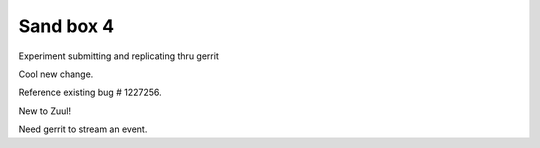 Sand box 4
----

Experiment submitting and replicating thru gerrit

Cool new change.

Reference existing bug # 1227256.

New to Zuul!

Need gerrit to stream an event.
